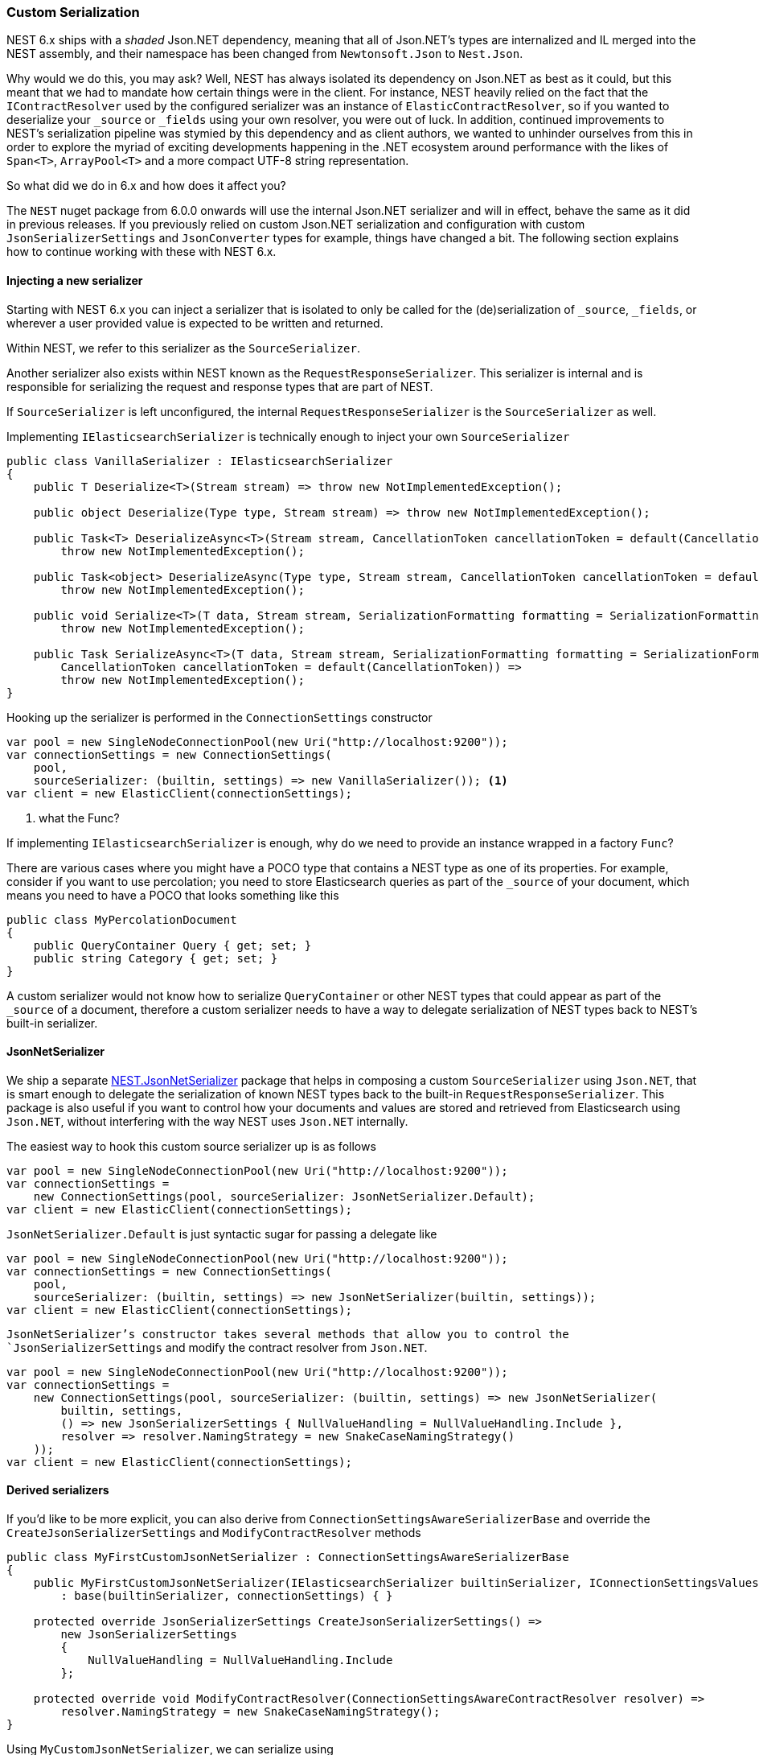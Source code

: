 :ref_current: https://www.elastic.co/guide/en/elasticsearch/reference/7.0

:github: https://github.com/elastic/elasticsearch-net

:nuget: https://www.nuget.org/packages

////
IMPORTANT NOTE
==============
This file has been generated from https://github.com/elastic/elasticsearch-net/tree/7.x/src/Tests/Tests/ClientConcepts/HighLevel/Serialization/CustomSerialization.doc.cs. 
If you wish to submit a PR for any spelling mistakes, typos or grammatical errors for this file,
please modify the original csharp file found at the link and submit the PR with that change. Thanks!
////

[[custom-serialization]]
=== Custom Serialization

NEST 6.x ships with a _shaded_ Json.NET dependency, meaning that all of Json.NET's types are
internalized and IL merged into the NEST assembly, and their namespace has been changed
from `Newtonsoft.Json` to `Nest.Json`.

Why would we do this, you may ask? Well, NEST has always isolated its dependency on Json.NET as best as it could,
but this meant that we had to mandate how certain things were in the client. For instance,
NEST heavily relied on the fact that the `IContractResolver` used by the configured serializer was
an instance of `ElasticContractResolver`, so if you wanted to deserialize your `_source` or `_fields`
using your own resolver, you were out of luck. In addition, continued improvements to NEST's serialization pipeline
was stymied by this dependency and as client authors, we wanted to unhinder ourselves from this in order to explore the myriad
of exciting developments happening in the .NET ecosystem around performance with the likes of `Span<T>`,
`ArrayPool<T>` and a more compact UTF-8 string representation.

So what did we do in 6.x and how does it affect you?

The `NEST` nuget package from 6.0.0 onwards will use the internal Json.NET serializer and will in effect, behave the same
as it did in previous releases. If you previously relied on custom Json.NET serialization and configuration with custom
`JsonSerializerSettings` and `JsonConverter` types for example, things have changed a bit. The following section explains
how to continue working with these with NEST 6.x.

[float]
==== Injecting a new serializer

Starting with NEST 6.x you can inject a serializer that is isolated to only be called
for the (de)serialization of `_source`, `_fields`, or wherever a user provided value is expected
to be written and returned.

Within NEST, we refer to this serializer as the `SourceSerializer`.

Another serializer also exists within NEST known as the `RequestResponseSerializer`. This serializer is internal
and is responsible for serializing the request and response types that are part of NEST.

If `SourceSerializer` is left unconfigured, the internal `RequestResponseSerializer` is the `SourceSerializer` as well.

Implementing `IElasticsearchSerializer` is technically enough to inject your own `SourceSerializer`

[source,csharp]
----
public class VanillaSerializer : IElasticsearchSerializer
{
    public T Deserialize<T>(Stream stream) => throw new NotImplementedException();

    public object Deserialize(Type type, Stream stream) => throw new NotImplementedException();

    public Task<T> DeserializeAsync<T>(Stream stream, CancellationToken cancellationToken = default(CancellationToken)) =>
        throw new NotImplementedException();

    public Task<object> DeserializeAsync(Type type, Stream stream, CancellationToken cancellationToken = default(CancellationToken)) =>
        throw new NotImplementedException();

    public void Serialize<T>(T data, Stream stream, SerializationFormatting formatting = SerializationFormatting.Indented) =>
        throw new NotImplementedException();

    public Task SerializeAsync<T>(T data, Stream stream, SerializationFormatting formatting = SerializationFormatting.Indented,
        CancellationToken cancellationToken = default(CancellationToken)) =>
        throw new NotImplementedException();
}
----

Hooking up the serializer is performed in the `ConnectionSettings` constructor

[source,csharp]
----
var pool = new SingleNodeConnectionPool(new Uri("http://localhost:9200"));
var connectionSettings = new ConnectionSettings(
    pool,
    sourceSerializer: (builtin, settings) => new VanillaSerializer()); <1>
var client = new ElasticClient(connectionSettings);
----
<1> what the Func?

If implementing `IElasticsearchSerializer` is enough, why do we need to provide an instance wrapped in a factory `Func`?

There are various cases where you might have a POCO type that contains a NEST type as one of its properties. For example,
consider if you want to use percolation; you need to store Elasticsearch queries as part of the `_source` of your document,
which means you need to have a POCO that looks something like this

[source,csharp]
----
public class MyPercolationDocument
{
    public QueryContainer Query { get; set; }
    public string Category { get; set; }
}
----

A custom serializer would not know how to serialize `QueryContainer` or other NEST types that could appear as part of
the `_source` of a document, therefore a custom serializer needs to have a way to delegate serialization of NEST types
back to NEST's built-in serializer.

==== JsonNetSerializer

We ship a separate {nuget}/NEST.JsonNetSerializer[NEST.JsonNetSerializer] package that helps in composing a custom `SourceSerializer`
using `Json.NET`, that is smart enough to delegate the serialization of known NEST types back to the built-in
`RequestResponseSerializer`. This package is also useful if you want to control how your documents and values are stored
and retrieved from Elasticsearch using `Json.NET`, without interfering with the way NEST uses `Json.NET` internally.

The easiest way to hook this custom source serializer up is as follows

[source,csharp]
----
var pool = new SingleNodeConnectionPool(new Uri("http://localhost:9200"));
var connectionSettings =
    new ConnectionSettings(pool, sourceSerializer: JsonNetSerializer.Default);
var client = new ElasticClient(connectionSettings);
----

`JsonNetSerializer.Default` is just syntactic sugar for passing a delegate like

[source,csharp]
----
var pool = new SingleNodeConnectionPool(new Uri("http://localhost:9200"));
var connectionSettings = new ConnectionSettings(
    pool,
    sourceSerializer: (builtin, settings) => new JsonNetSerializer(builtin, settings));
var client = new ElasticClient(connectionSettings);
----

`JsonNetSerializer`'s constructor takes several methods that allow you to control the `JsonSerializerSettings` and modify
the contract resolver from `Json.NET`.

[source,csharp]
----
var pool = new SingleNodeConnectionPool(new Uri("http://localhost:9200"));
var connectionSettings =
    new ConnectionSettings(pool, sourceSerializer: (builtin, settings) => new JsonNetSerializer(
        builtin, settings,
        () => new JsonSerializerSettings { NullValueHandling = NullValueHandling.Include },
        resolver => resolver.NamingStrategy = new SnakeCaseNamingStrategy()
    ));
var client = new ElasticClient(connectionSettings);
----

==== Derived serializers

If you'd like to be more explicit, you can also derive from `ConnectionSettingsAwareSerializerBase`
and override the `CreateJsonSerializerSettings` and `ModifyContractResolver` methods

[source,csharp]
----
public class MyFirstCustomJsonNetSerializer : ConnectionSettingsAwareSerializerBase
{
    public MyFirstCustomJsonNetSerializer(IElasticsearchSerializer builtinSerializer, IConnectionSettingsValues connectionSettings)
        : base(builtinSerializer, connectionSettings) { }

    protected override JsonSerializerSettings CreateJsonSerializerSettings() =>
        new JsonSerializerSettings
        {
            NullValueHandling = NullValueHandling.Include
        };

    protected override void ModifyContractResolver(ConnectionSettingsAwareContractResolver resolver) =>
        resolver.NamingStrategy = new SnakeCaseNamingStrategy();
}
----

Using `MyCustomJsonNetSerializer`, we can serialize using

* a Json.NET `NamingStrategy` that snake cases property names

* `JsonSerializerSettings` that includes `null` properties

without affecting how NEST's own types are serialized. Furthermore, because this serializer is aware of
the built-in serializer, we can automatically inject a `JsonConverter` to handle
known NEST types that could appear as part of the source, such as the aformentioned `QueryContainer`.

Let's demonstrate with an example document type

[source,csharp]
----
public class MyDocument
{
    public int Id { get; set; }

    public string Name { get; set; }

    public string FilePath { get; set; }

    public int OwnerId { get; set; }

    public IEnumerable<MySubDocument> SubDocuments { get; set; }
}

public class MySubDocument
{
    public string Name { get; set; }
}
----

Hooking up the serializer and using it is as follows

[source,csharp]
----
var pool = new SingleNodeConnectionPool(new Uri("http://localhost:9200"));
var connectionSettings = new ConnectionSettings(
    pool,
    connection: new InMemoryConnection(), <1>
    sourceSerializer: (builtin, settings) => new MyFirstCustomJsonNetSerializer(builtin, settings))
    .DefaultIndex("my-index");

var client = new ElasticClient(connectionSettings);
----
<1> an _in-memory_ connection is used here for example purposes. In your production application, you would use an `IConnection` implementation that actually sends a request.

Now, if we index an instance of our document type 

[source,csharp]
----
var document = new MyDocument
{
    Id = 1,
    Name = "My first document",
    OwnerId = 2
};

var indexResponse = client.IndexDocument(document);
----

it serializes to 

[source,javascript]
----
{
  "id": 1,
  "name": "My first document",
  "file_path": null,
  "owner_id": 2,
  "sub_documents": null
}
----

which adheres to the conventions of our configured `MyCustomJsonNetSerializer` serializer.

==== Serializing Type Information

Here's another example that implements a custom contract resolver. The custom contract resolver
will include the type name within the serialized JSON for the document, which can be useful when
returning covariant document types within a collection.

[source,csharp]
----
public class MySecondCustomContractResolver : ConnectionSettingsAwareContractResolver
{
    public MySecondCustomContractResolver(IConnectionSettingsValues connectionSettings)
        : base(connectionSettings) { }

    protected override JsonContract CreateContract(Type objectType)
    {
        var contract = base.CreateContract(objectType);
        if (contract is JsonContainerContract containerContract)
        {
            if (containerContract.ItemTypeNameHandling == null)
                containerContract.ItemTypeNameHandling = TypeNameHandling.None;
        }

        return contract;
    }
}

public class MySecondCustomJsonNetSerializer : ConnectionSettingsAwareSerializerBase
{
    public MySecondCustomJsonNetSerializer(IElasticsearchSerializer builtinSerializer, IConnectionSettingsValues connectionSettings)
        : base(builtinSerializer, connectionSettings) { }

    protected override JsonSerializerSettings CreateJsonSerializerSettings() =>
        new JsonSerializerSettings
        {
            TypeNameHandling = TypeNameHandling.All,
            NullValueHandling = NullValueHandling.Ignore,
            TypeNameAssemblyFormatHandling = TypeNameAssemblyFormatHandling.Simple
        };

    protected override ConnectionSettingsAwareContractResolver CreateContractResolver() =>
        new MySecondCustomContractResolver(ConnectionSettings); <1>
}
----
<1> override the contract resolver

Now, hooking up this serializer

[source,csharp]
----
var pool = new SingleNodeConnectionPool(new Uri("http://localhost:9200"));
var connectionSettings = new ConnectionSettings(
        pool,
        connection: new InMemoryConnection(),
        sourceSerializer: (builtin, settings) => new MySecondCustomJsonNetSerializer(builtin, settings))
    .DefaultIndex("my-index");

var client = new ElasticClient(connectionSettings);
----

and indexing an instance of our document type 

[source,csharp]
----
var document = new MyDocument
{
    Id = 1,
    Name = "My first document",
    OwnerId = 2,
    SubDocuments = new []
    {
        new MySubDocument { Name = "my first sub document" },
        new MySubDocument { Name = "my second sub document" },
    }
};

var indexResponse = client.IndexDocument(document);
----

serializes to 

[source,javascript]
----
{
  "$type": "Tests.ClientConcepts.HighLevel.Serialization.GettingStarted+MyDocument, Tests",
  "id": 1,
  "name": "My first document",
  "ownerId": 2,
  "subDocuments": [
    {
      "name": "my first sub document"
    },
    {
      "name": "my second sub document"
    }
  ]
}
----

the type information is serialized for the outer `MyDocument` instance, but not for each
`MySubDocument` instance in the `SubDocuments` collection.

When implementing a custom contract resolver derived from `ConnectionSettingsAwareContractResolver`,
be careful not to change the behaviour of the resolver for NEST types; doing so will result in
unexpected behaviour.

[WARNING]
--
Per the https://www.newtonsoft.com/json/help/html/T_Newtonsoft_Json_TypeNameHandling.htm[Json.NET documentation on TypeNameHandling],
it should be used with caution when your application deserializes JSON from an external source.

--

